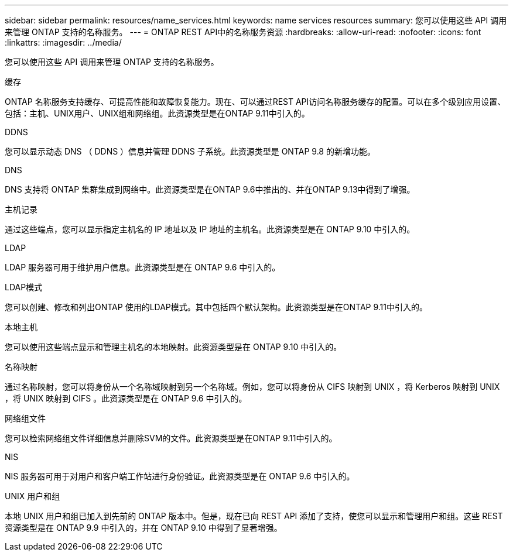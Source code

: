 ---
sidebar: sidebar 
permalink: resources/name_services.html 
keywords: name services resources 
summary: 您可以使用这些 API 调用来管理 ONTAP 支持的名称服务。 
---
= ONTAP REST API中的名称服务资源
:hardbreaks:
:allow-uri-read: 
:nofooter: 
:icons: font
:linkattrs: 
:imagesdir: ../media/


[role="lead"]
您可以使用这些 API 调用来管理 ONTAP 支持的名称服务。

.缓存
ONTAP 名称服务支持缓存、可提高性能和故障恢复能力。现在、可以通过REST API访问名称服务缓存的配置。可以在多个级别应用设置、包括：主机、UNIX用户、UNIX组和网络组。此资源类型是在ONTAP 9.11中引入的。

.DDNS
您可以显示动态 DNS （ DDNS ）信息并管理 DDNS 子系统。此资源类型是 ONTAP 9.8 的新增功能。

.DNS
DNS 支持将 ONTAP 集群集成到网络中。此资源类型是在ONTAP 9.6中推出的、并在ONTAP 9.13中得到了增强。

.主机记录
通过这些端点，您可以显示指定主机名的 IP 地址以及 IP 地址的主机名。此资源类型是在 ONTAP 9.10 中引入的。

.LDAP
LDAP 服务器可用于维护用户信息。此资源类型是在 ONTAP 9.6 中引入的。

.LDAP模式
您可以创建、修改和列出ONTAP 使用的LDAP模式。其中包括四个默认架构。此资源类型是在ONTAP 9.11中引入的。

.本地主机
您可以使用这些端点显示和管理主机名的本地映射。此资源类型是在 ONTAP 9.10 中引入的。

.名称映射
通过名称映射，您可以将身份从一个名称域映射到另一个名称域。例如，您可以将身份从 CIFS 映射到 UNIX ，将 Kerberos 映射到 UNIX ，将 UNIX 映射到 CIFS 。此资源类型是在 ONTAP 9.6 中引入的。

.网络组文件
您可以检索网络组文件详细信息并删除SVM的文件。此资源类型是在ONTAP 9.11中引入的。

.NIS
NIS 服务器可用于对用户和客户端工作站进行身份验证。此资源类型是在 ONTAP 9.6 中引入的。

.UNIX 用户和组
本地 UNIX 用户和组已加入到先前的 ONTAP 版本中。但是，现在已向 REST API 添加了支持，使您可以显示和管理用户和组。这些 REST 资源类型是在 ONTAP 9.9 中引入的，并在 ONTAP 9.10 中得到了显著增强。
